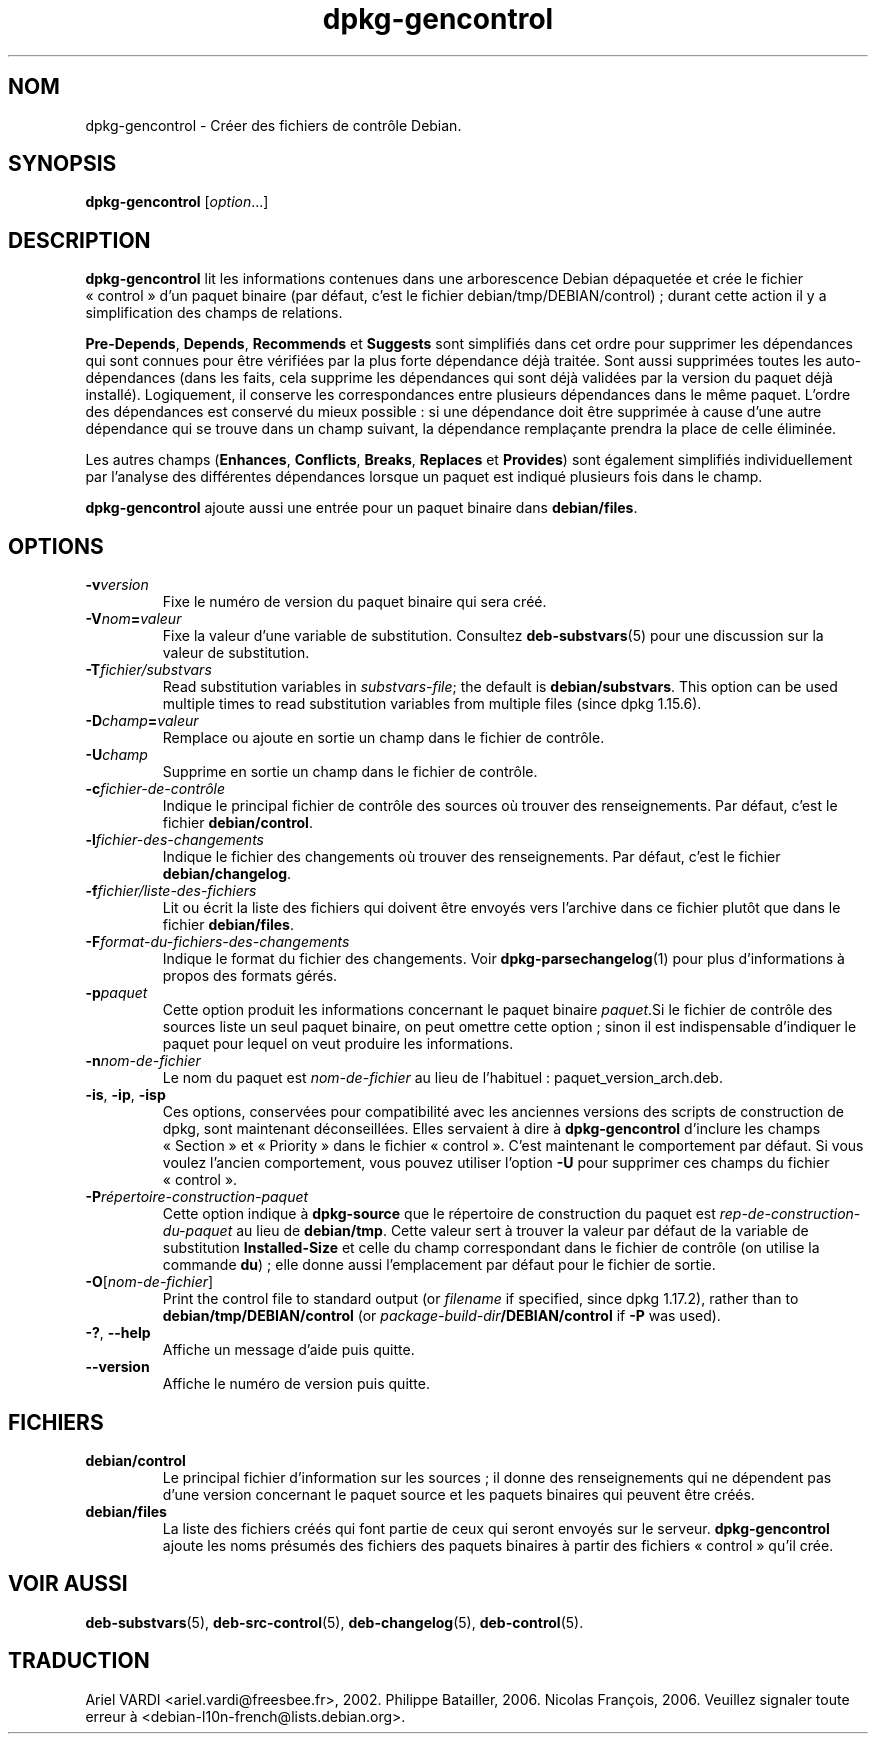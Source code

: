 .\" dpkg manual page - dpkg-gencontrol(1)
.\"
.\" Copyright © 1995-1996 Ian Jackson <ijackson@chiark.greenend.org.uk>
.\" Copyright © 2000 Wichert Akkerman <wakkerma@debian.org>
.\" Copyright © 2006, 2012-2013, 2015 Guillem Jover <guillem@debian.org>
.\" Copyright © 2007-2008 Raphaël Hertzog <hertzog@debian.org>
.\"
.\" This is free software; you can redistribute it and/or modify
.\" it under the terms of the GNU General Public License as published by
.\" the Free Software Foundation; either version 2 of the License, or
.\" (at your option) any later version.
.\"
.\" This is distributed in the hope that it will be useful,
.\" but WITHOUT ANY WARRANTY; without even the implied warranty of
.\" MERCHANTABILITY or FITNESS FOR A PARTICULAR PURPOSE.  See the
.\" GNU General Public License for more details.
.\"
.\" You should have received a copy of the GNU General Public License
.\" along with this program.  If not, see <https://www.gnu.org/licenses/>.
.
.\"*******************************************************************
.\"
.\" This file was generated with po4a. Translate the source file.
.\"
.\"*******************************************************************
.TH dpkg\-gencontrol 1 06\-09\-2013 "Projet Debian" "Utilitaires de dpkg"
.SH NOM
dpkg\-gencontrol \- Créer des fichiers de contrôle Debian.
.
.SH SYNOPSIS
\fBdpkg\-gencontrol\fP [\fIoption\fP...]
.
.SH DESCRIPTION
\fBdpkg\-gencontrol\fP lit les informations contenues dans une arborescence
Debian dépaquetée et crée le fichier «\ control\ » d'un paquet binaire (par
défaut, c'est le fichier debian/tmp/DEBIAN/control)\ ; durant cette action il
y a simplification des champs de relations.
.sp
\fBPre\-Depends\fP, \fBDepends\fP, \fBRecommends\fP et \fBSuggests\fP sont simplifiés
dans cet ordre pour supprimer les dépendances qui sont connues pour être
vérifiées par la plus forte dépendance déjà traitée. Sont aussi supprimées
toutes les auto\-dépendances (dans les faits, cela supprime les dépendances
qui sont déjà validées par la version du paquet déjà installé). Logiquement,
il conserve les correspondances entre plusieurs dépendances dans le même
paquet. L'ordre des dépendances est conservé du mieux possible\ : si une
dépendance doit être supprimée à cause d'une autre dépendance qui se trouve
dans un champ suivant, la dépendance remplaçante prendra la place de celle
éliminée.
.sp
Les autres champs (\fBEnhances\fP, \fBConflicts\fP, \fBBreaks\fP, \fBReplaces\fP et
\fBProvides\fP) sont également simplifiés individuellement par l'analyse des
différentes dépendances lorsque un paquet est indiqué plusieurs fois dans le
champ.
.sp
\fBdpkg\-gencontrol\fP ajoute aussi une entrée pour un paquet binaire dans
\fBdebian/files\fP.
.
.SH OPTIONS
.TP 
\fB\-v\fP\fIversion\fP
Fixe le numéro de version du paquet binaire qui sera créé.
.TP 
\fB\-V\fP\fInom\fP\fB=\fP\fIvaleur\fP
Fixe la valeur d'une variable de substitution. Consultez \fBdeb\-substvars\fP(5)
pour une discussion sur la valeur de substitution.
.TP 
\fB\-T\fP\fIfichier/substvars\fP
Read substitution variables in \fIsubstvars\-file\fP; the default is
\fBdebian/substvars\fP.  This option can be used multiple times to read
substitution variables from multiple files (since dpkg 1.15.6).
.TP 
\fB\-D\fP\fIchamp\fP\fB=\fP\fIvaleur\fP
Remplace ou ajoute en sortie un champ dans le fichier de contrôle.
.TP 
\fB\-U\fP\fIchamp\fP
Supprime en sortie un champ dans le fichier de contrôle.
.TP 
\fB\-c\fP\fIfichier\-de\-contrôle\fP
Indique le principal fichier de contrôle des sources où trouver des
renseignements. Par défaut, c'est le fichier \fBdebian/control\fP.
.TP 
\fB\-l\fP\fIfichier\-des\-changements\fP
Indique le fichier des changements où trouver des renseignements. Par
défaut, c'est le fichier \fBdebian/changelog\fP.
.TP 
\fB\-f\fP\fIfichier/liste\-des\-fichiers\fP
Lit ou écrit la liste des fichiers qui doivent être envoyés vers l'archive
dans ce fichier plutôt que dans le fichier \fBdebian/files\fP.
.TP 
\fB\-F\fP\fIformat\-du\-fichiers\-des\-changements\fP
Indique le format du fichier des changements. Voir \fBdpkg\-parsechangelog\fP(1)
pour plus d'informations à propos des formats gérés.
.TP 
\fB\-p\fP\fIpaquet\fP
Cette option produit les informations concernant le paquet binaire
\fIpaquet\fP.Si le fichier de contrôle des sources liste un seul paquet
binaire, on peut omettre cette option\ ; sinon il est indispensable
d'indiquer le paquet pour lequel on veut produire les informations.
.TP 
\fB\-n\fP\fInom\-de\-fichier\fP
Le nom du paquet est \fInom\-de\-fichier\fP au lieu de l'habituel\ :
paquet_version_arch.deb.
.TP 
\fB\-is\fP, \fB\-ip\fP, \fB\-isp\fP
Ces options, conservées pour compatibilité avec les anciennes versions des
scripts de construction de dpkg, sont maintenant déconseillées. Elles
servaient à dire à \fBdpkg\-gencontrol\fP d'inclure les champs «\ Section\ » et
«\ Priority\ » dans le fichier «\ control\ ». C'est maintenant le comportement
par défaut. Si vous voulez l'ancien comportement, vous pouvez utiliser
l'option \fB\-U\fP pour supprimer ces champs du fichier «\ control\ ».
.TP 
\fB\-P\fP\fIrépertoire\-construction\-paquet\fP
Cette option indique à \fBdpkg\-source\fP que le répertoire de construction du
paquet est \fIrep\-de\-construction\-du\-paquet\fP au lieu de \fBdebian/tmp\fP. Cette
valeur sert à trouver la valeur par défaut de la variable de substitution
\fBInstalled\-Size\fP et celle du champ correspondant dans le fichier de
contrôle (on utilise la commande \fBdu\fP)\ ; elle donne aussi l'emplacement par
défaut pour le fichier de sortie.
.TP 
\fB\-O\fP[\fInom\-de\-fichier\fP]
Print the control file to standard output (or \fIfilename\fP if specified,
since dpkg 1.17.2), rather than to \fBdebian/tmp/DEBIAN/control\fP (or
\fIpackage\-build\-dir\fP\fB/DEBIAN/control\fP if \fB\-P\fP was used).
.TP 
\fB\-?\fP, \fB\-\-help\fP
Affiche un message d'aide puis quitte.
.TP 
\fB\-\-version\fP
Affiche le numéro de version puis quitte.
.
.SH FICHIERS
.TP 
\fBdebian/control\fP
Le principal fichier d'information sur les sources\ ; il donne des
renseignements qui ne dépendent pas d'une version concernant le paquet
source et les paquets binaires qui peuvent être créés.
.TP 
\fBdebian/files\fP
La liste des fichiers créés qui font partie de ceux qui seront envoyés sur
le serveur. \fBdpkg\-gencontrol\fP ajoute les noms présumés des fichiers des
paquets binaires à partir des fichiers «\ control\ » qu'il crée.
.SH "VOIR AUSSI"
.ad l
.nh
\fBdeb\-substvars\fP(5), \fBdeb\-src\-control\fP(5), \fBdeb\-changelog\fP(5),
\fBdeb\-control\fP(5).
.SH TRADUCTION
Ariel VARDI <ariel.vardi@freesbee.fr>, 2002.
Philippe Batailler, 2006.
Nicolas François, 2006.
Veuillez signaler toute erreur à <debian\-l10n\-french@lists.debian.org>.
